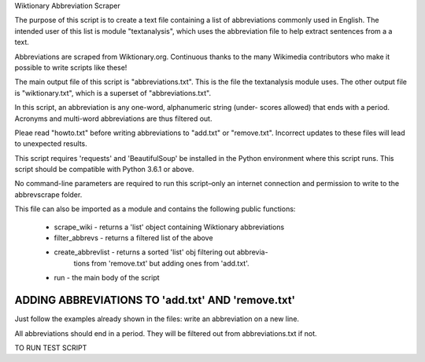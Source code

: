 Wiktionary Abbreviation Scraper

The purpose of this script is to create a text file containing a list of
abbreviations commonly used in English. The intended user of this list is
module "textanalysis", which uses the abbreviation file to help extract
sentences from a a text.

Abbreviations are scraped from Wiktionary.org. Continuous thanks to the
many Wikimedia contributors who make it possible to write scripts like
these!

The main output file of this script is "abbreviations.txt". This is the file
the textanalysis module uses. The other output file is "wiktionary.txt",
which is a superset of "abbreviations.txt".

In this script, an abbreviation is any one-word, alphanumeric string (under-
scores allowed) that ends with a period. Acronyms and multi-word abbreviations
are thus filtered out.

Pleae read "howto.txt" before writing abbreviations to "add.txt" or
"remove.txt". Incorrect updates to these files will lead to unexpected results.

This script requires 'requests' and 'BeautifulSoup' be installed in the Python
environment where this script runs. This script should be compatible with
Python 3.6.1 or above.

No command-line parameters are required to run this script–only an internet
connection and permission to write to the abbrevscrape folder.

This file can also be imported as a module and contains the following
public functions:

    * scrape_wiki - returns a 'list' object containing Wiktionary abbreviations

    * filter_abbrevs - returns a filtered list of the above

    * create_abbrevlist - returns a sorted 'list' obj filtering out abbrevia-
                          tions from 'remove.txt' but adding ones from
                          'add.txt'.

    * run - the main body of the script

ADDING ABBREVIATIONS TO 'add.txt' AND 'remove.txt'
==================================================
Just follow the examples already shown in the files: write an abbreviation
on a new line.

All abbreviations should end in a period. They will be filtered
out from abbreviations.txt if not.


TO RUN TEST SCRIPT
